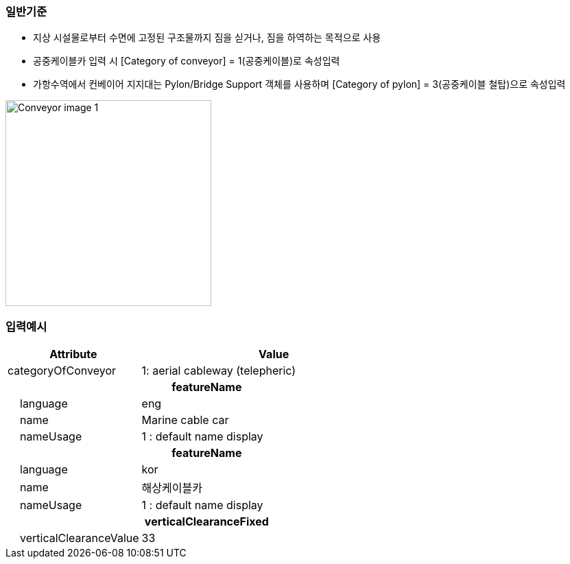 // tag::Conveyor[]

=== 일반기준
- 지상 시설물로부터 수면에 고정된 구조물까지 짐을 싣거나, 짐을 하역하는 목적으로 사용
- 공중케이블카 입력 시 [Category of conveyor] = 1(공중케이블)로 속성입력
- 가항수역에서 컨베이어 지지대는 Pylon/Bridge Support 객체를 사용하며 [Category of pylon] = 3(공중케이블 철탑)으로 속성입력

image::../images/Conveyor_image-1.png[width=300, align=center]

=== 입력예시

[cols="1,2", options="header"]
|===
|Attribute |Value

|categoryOfConveyor|1: aerial cableway (telepheric)
2+h|**featureName**
|    language|eng
|    name|Marine cable car
|    nameUsage|1 : default name display
2+h|**featureName**
|    language|kor
|    name|해상케이블카
|    nameUsage|1 : default name display
2+h|**verticalClearanceFixed**
|    verticalClearanceValue|33
|===




// end::Conveyor[]